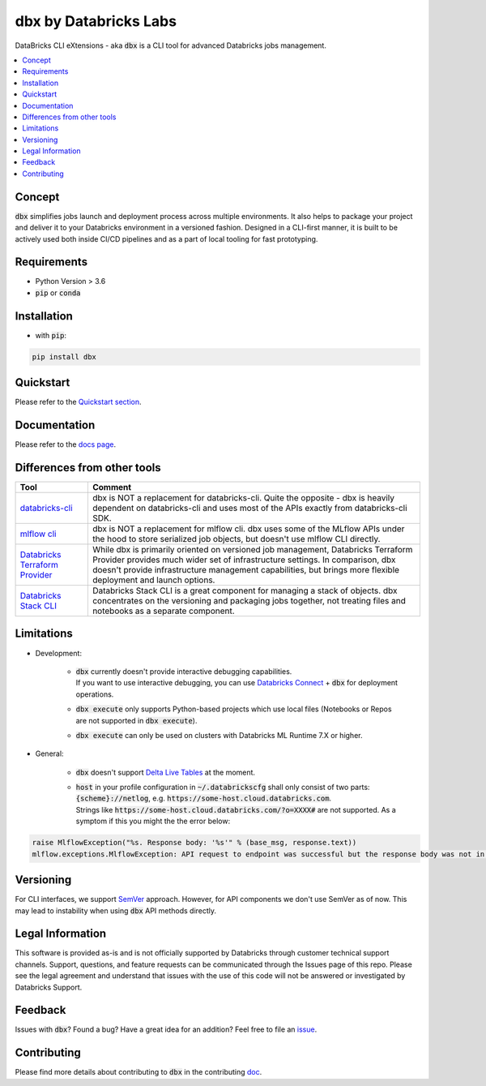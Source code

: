 dbx by Databricks Labs
======================

.. image:: https://raw.githubusercontent.com/databrickslabs/dbx/master/images/logo.svg
    :width: 200
    :height: 200
    :alt: logo
    :align: center

DataBricks CLI eXtensions - aka :code:`dbx` is a CLI tool for advanced Databricks jobs management.

|docs| |pypi| |build| |codecov| |lgtm-alerts| |lgtm-code-quality| |downloads| |black|

.. |docs| image:: https://readthedocs.org/projects/dbx/badge/?version=latest
    :target: https://dbx.readthedocs.io/en/latest/?badge=latest
    :alt: Documentation Status

.. |pypi| image:: https://img.shields.io/pypi/v/dbx.svg
    :target: https://pypi.org/project/dbx/
    :alt: Latest Python Release

.. |build| image:: https://img.shields.io/github/workflow/status/databrickslabs/dbx/build/main?style=for-the-badge
    :alt: GitHub Workflow Status (branch)
    :target: https://github.com/databrickslabs/dbx/actions/workflows/onpush.yml

.. |codecov| image:: https://codecov.io/gh/databrickslabs/dbx/branch/main/graph/badge.svg?token=S7ADH3W2E3
    :target: https://codecov.io/gh/databrickslabs/dbx

.. |lgtm-alerts| image:: https://img.shields.io/lgtm/alerts/g/databrickslabs/dbx.svg?logo=lgtm&logoWidth=18
    :target: https://lgtm.com/projects/g/databrickslabs/dbx/alerts

.. |lgtm-code-quality| image:: https://img.shields.io/lgtm/grade/python/g/databrickslabs/dbx.svg?logo=lgtm&logoWidth=18
    :target: https://lgtm.com/projects/g/databrickslabs/dbx/context:python

.. |downloads| image:: https://pepy.tech/badge/dbx
    :target: https://pepy.tech/project/dbx
    :alt: Total Downloads

.. |black| image:: https://img.shields.io/badge/code%20style-black-000000.svg
    :target: https://github.com/psf/black
    :alt: We use black for formatting

.. contents:: :local:

Concept
-------

:code:`dbx` simplifies jobs launch and deployment process across multiple environments.
It also helps to package your project and deliver it to your Databricks environment in a versioned fashion.
Designed in a CLI-first manner, it is built to be actively used both inside CI/CD pipelines and as a part of local tooling for fast prototyping.

Requirements
------------

* Python Version > 3.6
* :code:`pip` or :code:`conda`

Installation
------------

* with :code:`pip`:

.. code-block::

    pip install dbx

Quickstart
----------

Please refer to the `Quickstart section <https://dbx.readthedocs.io/en/latest/quickstart.html>`_.

Documentation
-------------

Please refer to the `docs page <https://dbx.readthedocs.io/en/latest/index.html>`_.

Differences from other tools
----------------------------

+----------------------------------------------------------------------------------------------------+------------------------------------------------------------------------------------------------------------------------------------------------------------------------------------------------------------------------------------------------------------------------------------+
| Tool                                                                                               | Comment                                                                                                                                                                                                                                                                            |
+====================================================================================================+====================================================================================================================================================================================================================================================================================+
| `databricks-cli <https://github.com/databricks/databricks-cli>`_                                   | dbx is NOT a replacement for databricks-cli. Quite the opposite - dbx is heavily dependent on databricks-cli and uses most of the APIs exactly from databricks-cli SDK.                                                                                                            |
+----------------------------------------------------------------------------------------------------+------------------------------------------------------------------------------------------------------------------------------------------------------------------------------------------------------------------------------------------------------------------------------------+
| `mlflow cli <https://www.mlflow.org/docs/latest/cli.html>`_                                        | dbx is NOT a replacement for mlflow cli. dbx uses some of the MLflow APIs under the hood to store serialized job objects, but doesn't use mlflow CLI directly.                                                                                                                     |
+----------------------------------------------------------------------------------------------------+------------------------------------------------------------------------------------------------------------------------------------------------------------------------------------------------------------------------------------------------------------------------------------+
| `Databricks Terraform Provider <https://github.com/databrickslabs/terraform-provider-databricks>`_ | While dbx is primarily oriented on versioned job management, Databricks Terraform Provider provides much wider set of infrastructure settings. In comparison, dbx doesn't provide infrastructure management capabilities, but brings more flexible deployment and launch options.  |
+----------------------------------------------------------------------------------------------------+------------------------------------------------------------------------------------------------------------------------------------------------------------------------------------------------------------------------------------------------------------------------------------+
| `Databricks Stack CLI <https://docs.databricks.com/dev-tools/cli/stack-cli.html>`_                 | Databricks Stack CLI is a great component for managing a stack of objects. dbx concentrates on the versioning and packaging jobs together, not treating files and notebooks as a separate component.                                                                               |
+----------------------------------------------------------------------------------------------------+------------------------------------------------------------------------------------------------------------------------------------------------------------------------------------------------------------------------------------------------------------------------------------+

Limitations
-----------

* Development:

    * | :code:`dbx` currently doesn't provide interactive debugging capabilities.
      | If you want to use interactive debugging, you can use `Databricks Connect <https://docs.databricks.com/dev-tools/databricks-connect.html>`_ + :code:`dbx` for deployment operations.
    * :code:`dbx execute` only supports Python-based projects which use local files (Notebooks or Repos are not supported in :code:`dbx execute`).
    * :code:`dbx execute` can only be used on clusters with Databricks ML Runtime 7.X or higher.

* General:

    * :code:`dbx` doesn't support `Delta Live Tables <https://databricks.com/product/delta-live-tables>`_ at the moment.
    * | :code:`host` in your profile configuration in :code:`~/.databrickscfg` shall only consist of two parts: :code:`{scheme}://netlog`, e.g. :code:`https://some-host.cloud.databricks.com`.
      | Strings like :code:`https://some-host.cloud.databricks.com/?o=XXXX#` are not supported. As a symptom if this you might the the error below:

.. code-block::

    raise MlflowException("%s. Response body: '%s'" % (base_msg, response.text))
    mlflow.exceptions.MlflowException: API request to endpoint was successful but the response body was not in a valid JSON format.

Versioning
----------

For CLI interfaces, we support `SemVer <https://semver.org/>`_ approach. However, for API components we don't use SemVer as of now.
This may lead to instability when using :code:`dbx` API methods directly.

Legal Information
-----------------

This software is provided as-is and is not officially supported by Databricks through customer technical support channels.
Support, questions, and feature requests can be communicated through the Issues page of this repo.
Please see the legal agreement and understand that issues with the use of this code will not be answered or investigated by Databricks Support.

Feedback
--------

Issues with :code:`dbx`? Found a bug? Have a great idea for an addition? Feel free to file an `issue <https://github.com/databrickslabs/dbx/issues/new/choose>`_.

Contributing
------------

Please find more details about contributing to :code:`dbx` in the contributing `doc <https://github.com/databrickslabs/dbx/blob/master/contrib/CONTRIBUTING.md>`_.






